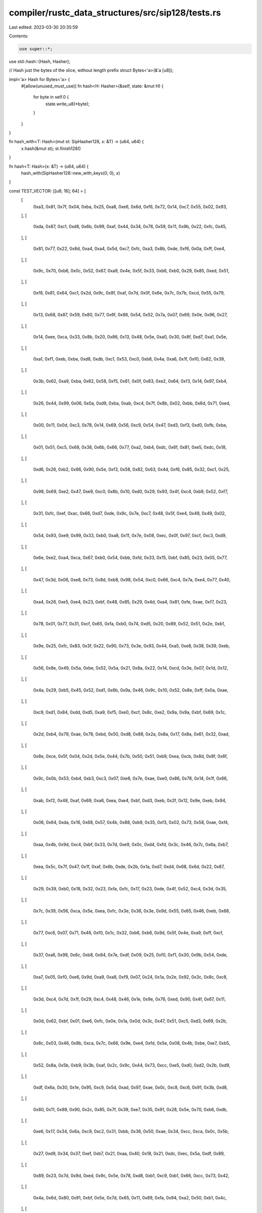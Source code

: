 compiler/rustc_data_structures/src/sip128/tests.rs
==================================================

Last edited: 2023-03-30 20:35:59

Contents:

.. code-block:: rs

    use super::*;

use std::hash::{Hash, Hasher};

// Hash just the bytes of the slice, without length prefix
struct Bytes<'a>(&'a [u8]);

impl<'a> Hash for Bytes<'a> {
    #[allow(unused_must_use)]
    fn hash<H: Hasher>(&self, state: &mut H) {
        for byte in self.0 {
            state.write_u8(*byte);
        }
    }
}

fn hash_with<T: Hash>(mut st: SipHasher128, x: &T) -> (u64, u64) {
    x.hash(&mut st);
    st.finish128()
}

fn hash<T: Hash>(x: &T) -> (u64, u64) {
    hash_with(SipHasher128::new_with_keys(0, 0), x)
}

const TEST_VECTOR: [[u8; 16]; 64] = [
    [
        0xa3, 0x81, 0x7f, 0x04, 0xba, 0x25, 0xa8, 0xe6, 0x6d, 0xf6, 0x72, 0x14, 0xc7, 0x55, 0x02,
        0x93,
    ],
    [
        0xda, 0x87, 0xc1, 0xd8, 0x6b, 0x99, 0xaf, 0x44, 0x34, 0x76, 0x59, 0x11, 0x9b, 0x22, 0xfc,
        0x45,
    ],
    [
        0x81, 0x77, 0x22, 0x8d, 0xa4, 0xa4, 0x5d, 0xc7, 0xfc, 0xa3, 0x8b, 0xde, 0xf6, 0x0a, 0xff,
        0xe4,
    ],
    [
        0x9c, 0x70, 0xb6, 0x0c, 0x52, 0x67, 0xa9, 0x4e, 0x5f, 0x33, 0xb6, 0xb0, 0x29, 0x85, 0xed,
        0x51,
    ],
    [
        0xf8, 0x81, 0x64, 0xc1, 0x2d, 0x9c, 0x8f, 0xaf, 0x7d, 0x0f, 0x6e, 0x7c, 0x7b, 0xcd, 0x55,
        0x79,
    ],
    [
        0x13, 0x68, 0x87, 0x59, 0x80, 0x77, 0x6f, 0x88, 0x54, 0x52, 0x7a, 0x07, 0x69, 0x0e, 0x96,
        0x27,
    ],
    [
        0x14, 0xee, 0xca, 0x33, 0x8b, 0x20, 0x86, 0x13, 0x48, 0x5e, 0xa0, 0x30, 0x8f, 0xd7, 0xa1,
        0x5e,
    ],
    [
        0xa1, 0xf1, 0xeb, 0xbe, 0xd8, 0xdb, 0xc1, 0x53, 0xc0, 0xb8, 0x4a, 0xa6, 0x1f, 0xf0, 0x82,
        0x39,
    ],
    [
        0x3b, 0x62, 0xa9, 0xba, 0x62, 0x58, 0xf5, 0x61, 0x0f, 0x83, 0xe2, 0x64, 0xf3, 0x14, 0x97,
        0xb4,
    ],
    [
        0x26, 0x44, 0x99, 0x06, 0x0a, 0xd9, 0xba, 0xab, 0xc4, 0x7f, 0x8b, 0x02, 0xbb, 0x6d, 0x71,
        0xed,
    ],
    [
        0x00, 0x11, 0x0d, 0xc3, 0x78, 0x14, 0x69, 0x56, 0xc9, 0x54, 0x47, 0xd3, 0xf3, 0xd0, 0xfb,
        0xba,
    ],
    [
        0x01, 0x51, 0xc5, 0x68, 0x38, 0x6b, 0x66, 0x77, 0xa2, 0xb4, 0xdc, 0x6f, 0x81, 0xe5, 0xdc,
        0x18,
    ],
    [
        0xd6, 0x26, 0xb2, 0x66, 0x90, 0x5e, 0xf3, 0x58, 0x82, 0x63, 0x4d, 0xf6, 0x85, 0x32, 0xc1,
        0x25,
    ],
    [
        0x98, 0x69, 0xe2, 0x47, 0xe9, 0xc0, 0x8b, 0x10, 0xd0, 0x29, 0x93, 0x4f, 0xc4, 0xb9, 0x52,
        0xf7,
    ],
    [
        0x31, 0xfc, 0xef, 0xac, 0x66, 0xd7, 0xde, 0x9c, 0x7e, 0xc7, 0x48, 0x5f, 0xe4, 0x49, 0x49,
        0x02,
    ],
    [
        0x54, 0x93, 0xe9, 0x99, 0x33, 0xb0, 0xa8, 0x11, 0x7e, 0x08, 0xec, 0x0f, 0x97, 0xcf, 0xc3,
        0xd9,
    ],
    [
        0x6e, 0xe2, 0xa4, 0xca, 0x67, 0xb0, 0x54, 0xbb, 0xfd, 0x33, 0x15, 0xbf, 0x85, 0x23, 0x05,
        0x77,
    ],
    [
        0x47, 0x3d, 0x06, 0xe8, 0x73, 0x8d, 0xb8, 0x98, 0x54, 0xc0, 0x66, 0xc4, 0x7a, 0xe4, 0x77,
        0x40,
    ],
    [
        0xa4, 0x26, 0xe5, 0xe4, 0x23, 0xbf, 0x48, 0x85, 0x29, 0x4d, 0xa4, 0x81, 0xfe, 0xae, 0xf7,
        0x23,
    ],
    [
        0x78, 0x01, 0x77, 0x31, 0xcf, 0x65, 0xfa, 0xb0, 0x74, 0xd5, 0x20, 0x89, 0x52, 0x51, 0x2e,
        0xb1,
    ],
    [
        0x9e, 0x25, 0xfc, 0x83, 0x3f, 0x22, 0x90, 0x73, 0x3e, 0x93, 0x44, 0xa5, 0xe8, 0x38, 0x39,
        0xeb,
    ],
    [
        0x56, 0x8e, 0x49, 0x5a, 0xbe, 0x52, 0x5a, 0x21, 0x8a, 0x22, 0x14, 0xcd, 0x3e, 0x07, 0x1d,
        0x12,
    ],
    [
        0x4a, 0x29, 0xb5, 0x45, 0x52, 0xd1, 0x6b, 0x9a, 0x46, 0x9c, 0x10, 0x52, 0x8e, 0xff, 0x0a,
        0xae,
    ],
    [
        0xc9, 0xd1, 0x84, 0xdd, 0xd5, 0xa9, 0xf5, 0xe0, 0xcf, 0x8c, 0xe2, 0x9a, 0x9a, 0xbf, 0x69,
        0x1c,
    ],
    [
        0x2d, 0xb4, 0x79, 0xae, 0x78, 0xbd, 0x50, 0xd8, 0x88, 0x2a, 0x8a, 0x17, 0x8a, 0x61, 0x32,
        0xad,
    ],
    [
        0x8e, 0xce, 0x5f, 0x04, 0x2d, 0x5e, 0x44, 0x7b, 0x50, 0x51, 0xb9, 0xea, 0xcb, 0x8d, 0x8f,
        0x6f,
    ],
    [
        0x9c, 0x0b, 0x53, 0xb4, 0xb3, 0xc3, 0x07, 0xe8, 0x7e, 0xae, 0xe0, 0x86, 0x78, 0x14, 0x1f,
        0x66,
    ],
    [
        0xab, 0xf2, 0x48, 0xaf, 0x69, 0xa6, 0xea, 0xe4, 0xbf, 0xd3, 0xeb, 0x2f, 0x12, 0x9e, 0xeb,
        0x94,
    ],
    [
        0x06, 0x64, 0xda, 0x16, 0x68, 0x57, 0x4b, 0x88, 0xb9, 0x35, 0xf3, 0x02, 0x73, 0x58, 0xae,
        0xf4,
    ],
    [
        0xaa, 0x4b, 0x9d, 0xc4, 0xbf, 0x33, 0x7d, 0xe9, 0x0c, 0xd4, 0xfd, 0x3c, 0x46, 0x7c, 0x6a,
        0xb7,
    ],
    [
        0xea, 0x5c, 0x7f, 0x47, 0x1f, 0xaf, 0x6b, 0xde, 0x2b, 0x1a, 0xd7, 0xd4, 0x68, 0x6d, 0x22,
        0x87,
    ],
    [
        0x29, 0x39, 0xb0, 0x18, 0x32, 0x23, 0xfa, 0xfc, 0x17, 0x23, 0xde, 0x4f, 0x52, 0xc4, 0x3d,
        0x35,
    ],
    [
        0x7c, 0x39, 0x56, 0xca, 0x5e, 0xea, 0xfc, 0x3e, 0x36, 0x3e, 0x9d, 0x55, 0x65, 0x46, 0xeb,
        0x68,
    ],
    [
        0x77, 0xc6, 0x07, 0x71, 0x46, 0xf0, 0x1c, 0x32, 0xb6, 0xb6, 0x9d, 0x5f, 0x4e, 0xa9, 0xff,
        0xcf,
    ],
    [
        0x37, 0xa6, 0x98, 0x6c, 0xb8, 0x84, 0x7e, 0xdf, 0x09, 0x25, 0xf0, 0xf1, 0x30, 0x9b, 0x54,
        0xde,
    ],
    [
        0xa7, 0x05, 0xf0, 0xe6, 0x9d, 0xa9, 0xa8, 0xf9, 0x07, 0x24, 0x1a, 0x2e, 0x92, 0x3c, 0x8c,
        0xc8,
    ],
    [
        0x3d, 0xc4, 0x7d, 0x1f, 0x29, 0xc4, 0x48, 0x46, 0x1e, 0x9e, 0x76, 0xed, 0x90, 0x4f, 0x67,
        0x11,
    ],
    [
        0x0d, 0x62, 0xbf, 0x01, 0xe6, 0xfc, 0x0e, 0x1a, 0x0d, 0x3c, 0x47, 0x51, 0xc5, 0xd3, 0x69,
        0x2b,
    ],
    [
        0x8c, 0x03, 0x46, 0x8b, 0xca, 0x7c, 0x66, 0x9e, 0xe4, 0xfd, 0x5e, 0x08, 0x4b, 0xbe, 0xe7,
        0xb5,
    ],
    [
        0x52, 0x8a, 0x5b, 0xb9, 0x3b, 0xaf, 0x2c, 0x9c, 0x44, 0x73, 0xcc, 0xe5, 0xd0, 0xd2, 0x2b,
        0xd9,
    ],
    [
        0xdf, 0x6a, 0x30, 0x1e, 0x95, 0xc9, 0x5d, 0xad, 0x97, 0xae, 0x0c, 0xc8, 0xc6, 0x91, 0x3b,
        0xd8,
    ],
    [
        0x80, 0x11, 0x89, 0x90, 0x2c, 0x85, 0x7f, 0x39, 0xe7, 0x35, 0x91, 0x28, 0x5e, 0x70, 0xb6,
        0xdb,
    ],
    [
        0xe6, 0x17, 0x34, 0x6a, 0xc9, 0xc2, 0x31, 0xbb, 0x36, 0x50, 0xae, 0x34, 0xcc, 0xca, 0x0c,
        0x5b,
    ],
    [
        0x27, 0xd9, 0x34, 0x37, 0xef, 0xb7, 0x21, 0xaa, 0x40, 0x18, 0x21, 0xdc, 0xec, 0x5a, 0xdf,
        0x89,
    ],
    [
        0x89, 0x23, 0x7d, 0x9d, 0xed, 0x9c, 0x5e, 0x78, 0xd8, 0xb1, 0xc9, 0xb1, 0x66, 0xcc, 0x73,
        0x42,
    ],
    [
        0x4a, 0x6d, 0x80, 0x91, 0xbf, 0x5e, 0x7d, 0x65, 0x11, 0x89, 0xfa, 0x94, 0xa2, 0x50, 0xb1,
        0x4c,
    ],
    [
        0x0e, 0x33, 0xf9, 0x60, 0x55, 0xe7, 0xae, 0x89, 0x3f, 0xfc, 0x0e, 0x3d, 0xcf, 0x49, 0x29,
        0x02,
    ],
    [
        0xe6, 0x1c, 0x43, 0x2b, 0x72, 0x0b, 0x19, 0xd1, 0x8e, 0xc8, 0xd8, 0x4b, 0xdc, 0x63, 0x15,
        0x1b,
    ],
    [
        0xf7, 0xe5, 0xae, 0xf5, 0x49, 0xf7, 0x82, 0xcf, 0x37, 0x90, 0x55, 0xa6, 0x08, 0x26, 0x9b,
        0x16,
    ],
    [
        0x43, 0x8d, 0x03, 0x0f, 0xd0, 0xb7, 0xa5, 0x4f, 0xa8, 0x37, 0xf2, 0xad, 0x20, 0x1a, 0x64,
        0x03,
    ],
    [
        0xa5, 0x90, 0xd3, 0xee, 0x4f, 0xbf, 0x04, 0xe3, 0x24, 0x7e, 0x0d, 0x27, 0xf2, 0x86, 0x42,
        0x3f,
    ],
    [
        0x5f, 0xe2, 0xc1, 0xa1, 0x72, 0xfe, 0x93, 0xc4, 0xb1, 0x5c, 0xd3, 0x7c, 0xae, 0xf9, 0xf5,
        0x38,
    ],
    [
        0x2c, 0x97, 0x32, 0x5c, 0xbd, 0x06, 0xb3, 0x6e, 0xb2, 0x13, 0x3d, 0xd0, 0x8b, 0x3a, 0x01,
        0x7c,
    ],
    [
        0x92, 0xc8, 0x14, 0x22, 0x7a, 0x6b, 0xca, 0x94, 0x9f, 0xf0, 0x65, 0x9f, 0x00, 0x2a, 0xd3,
        0x9e,
    ],
    [
        0xdc, 0xe8, 0x50, 0x11, 0x0b, 0xd8, 0x32, 0x8c, 0xfb, 0xd5, 0x08, 0x41, 0xd6, 0x91, 0x1d,
        0x87,
    ],
    [
        0x67, 0xf1, 0x49, 0x84, 0xc7, 0xda, 0x79, 0x12, 0x48, 0xe3, 0x2b, 0xb5, 0x92, 0x25, 0x83,
        0xda,
    ],
    [
        0x19, 0x38, 0xf2, 0xcf, 0x72, 0xd5, 0x4e, 0xe9, 0x7e, 0x94, 0x16, 0x6f, 0xa9, 0x1d, 0x2a,
        0x36,
    ],
    [
        0x74, 0x48, 0x1e, 0x96, 0x46, 0xed, 0x49, 0xfe, 0x0f, 0x62, 0x24, 0x30, 0x16, 0x04, 0x69,
        0x8e,
    ],
    [
        0x57, 0xfc, 0xa5, 0xde, 0x98, 0xa9, 0xd6, 0xd8, 0x00, 0x64, 0x38, 0xd0, 0x58, 0x3d, 0x8a,
        0x1d,
    ],
    [
        0x9f, 0xec, 0xde, 0x1c, 0xef, 0xdc, 0x1c, 0xbe, 0xd4, 0x76, 0x36, 0x74, 0xd9, 0x57, 0x53,
        0x59,
    ],
    [
        0xe3, 0x04, 0x0c, 0x00, 0xeb, 0x28, 0xf1, 0x53, 0x66, 0xca, 0x73, 0xcb, 0xd8, 0x72, 0xe7,
        0x40,
    ],
    [
        0x76, 0x97, 0x00, 0x9a, 0x6a, 0x83, 0x1d, 0xfe, 0xcc, 0xa9, 0x1c, 0x59, 0x93, 0x67, 0x0f,
        0x7a,
    ],
    [
        0x58, 0x53, 0x54, 0x23, 0x21, 0xf5, 0x67, 0xa0, 0x05, 0xd5, 0x47, 0xa4, 0xf0, 0x47, 0x59,
        0xbd,
    ],
    [
        0x51, 0x50, 0xd1, 0x77, 0x2f, 0x50, 0x83, 0x4a, 0x50, 0x3e, 0x06, 0x9a, 0x97, 0x3f, 0xbd,
        0x7c,
    ],
];

// Test vector from reference implementation
#[test]
fn test_siphash_2_4_test_vector() {
    let k0 = 0x_07_06_05_04_03_02_01_00;
    let k1 = 0x_0f_0e_0d_0c_0b_0a_09_08;

    let mut input: Vec<u8> = Vec::new();

    for i in 0..64 {
        let out = hash_with(SipHasher128::new_with_keys(k0, k1), &Bytes(&input[..]));
        let expected = (
            ((TEST_VECTOR[i][0] as u64) << 0)
                | ((TEST_VECTOR[i][1] as u64) << 8)
                | ((TEST_VECTOR[i][2] as u64) << 16)
                | ((TEST_VECTOR[i][3] as u64) << 24)
                | ((TEST_VECTOR[i][4] as u64) << 32)
                | ((TEST_VECTOR[i][5] as u64) << 40)
                | ((TEST_VECTOR[i][6] as u64) << 48)
                | ((TEST_VECTOR[i][7] as u64) << 56),
            ((TEST_VECTOR[i][8] as u64) << 0)
                | ((TEST_VECTOR[i][9] as u64) << 8)
                | ((TEST_VECTOR[i][10] as u64) << 16)
                | ((TEST_VECTOR[i][11] as u64) << 24)
                | ((TEST_VECTOR[i][12] as u64) << 32)
                | ((TEST_VECTOR[i][13] as u64) << 40)
                | ((TEST_VECTOR[i][14] as u64) << 48)
                | ((TEST_VECTOR[i][15] as u64) << 56),
        );

        assert_eq!(out, expected);
        input.push(i as u8);
    }
}

#[test]
#[cfg(target_arch = "arm")]
fn test_hash_usize() {
    let val = 0xdeadbeef_deadbeef_u64;
    assert!(hash(&(val as u64)) != hash(&(val as usize)));
    assert_eq!(hash(&(val as u32)), hash(&(val as usize)));
}
#[test]
#[cfg(target_arch = "x86_64")]
fn test_hash_usize() {
    let val = 0xdeadbeef_deadbeef_u64;
    assert_eq!(hash(&(val as u64)), hash(&(val as usize)));
    assert!(hash(&(val as u32)) != hash(&(val as usize)));
}
#[test]
#[cfg(target_arch = "x86")]
fn test_hash_usize() {
    let val = 0xdeadbeef_deadbeef_u64;
    assert!(hash(&(val as u64)) != hash(&(val as usize)));
    assert_eq!(hash(&(val as u32)), hash(&(val as usize)));
}

#[test]
fn test_hash_idempotent() {
    let val64 = 0xdeadbeef_deadbeef_u64;
    assert_eq!(hash(&val64), hash(&val64));
    let val32 = 0xdeadbeef_u32;
    assert_eq!(hash(&val32), hash(&val32));
}

#[test]
fn test_hash_no_bytes_dropped_64() {
    let val = 0xdeadbeef_deadbeef_u64;

    assert!(hash(&val) != hash(&zero_byte(val, 0)));
    assert!(hash(&val) != hash(&zero_byte(val, 1)));
    assert!(hash(&val) != hash(&zero_byte(val, 2)));
    assert!(hash(&val) != hash(&zero_byte(val, 3)));
    assert!(hash(&val) != hash(&zero_byte(val, 4)));
    assert!(hash(&val) != hash(&zero_byte(val, 5)));
    assert!(hash(&val) != hash(&zero_byte(val, 6)));
    assert!(hash(&val) != hash(&zero_byte(val, 7)));

    fn zero_byte(val: u64, byte: usize) -> u64 {
        assert!(byte < 8);
        val & !(0xff << (byte * 8))
    }
}

#[test]
fn test_hash_no_bytes_dropped_32() {
    let val = 0xdeadbeef_u32;

    assert!(hash(&val) != hash(&zero_byte(val, 0)));
    assert!(hash(&val) != hash(&zero_byte(val, 1)));
    assert!(hash(&val) != hash(&zero_byte(val, 2)));
    assert!(hash(&val) != hash(&zero_byte(val, 3)));

    fn zero_byte(val: u32, byte: usize) -> u32 {
        assert!(byte < 4);
        val & !(0xff << (byte * 8))
    }
}

#[test]
fn test_hash_no_concat_alias() {
    let s = ("aa", "bb");
    let t = ("aabb", "");
    let u = ("a", "abb");

    assert!(s != t && t != u);
    assert!(hash(&s) != hash(&t) && hash(&s) != hash(&u));

    let u = [1, 0, 0, 0];
    let v = (&u[..1], &u[1..3], &u[3..]);
    let w = (&u[..], &u[4..4], &u[4..4]);

    assert!(v != w);
    assert!(hash(&v) != hash(&w));
}

#[test]
fn test_short_write_works() {
    let test_u8 = 0xFF_u8;
    let test_u16 = 0x1122_u16;
    let test_u32 = 0x22334455_u32;
    let test_u64 = 0x33445566_778899AA_u64;
    let test_u128 = 0x11223344_55667788_99AABBCC_DDEEFF77_u128;
    let test_usize = 0xD0C0B0A0_usize;

    let test_i8 = -1_i8;
    let test_i16 = -2_i16;
    let test_i32 = -3_i32;
    let test_i64 = -4_i64;
    let test_i128 = -5_i128;
    let test_isize = -6_isize;

    let mut h1 = SipHasher128::new_with_keys(0, 0);
    h1.write(b"bytes");
    h1.write(b"string");
    h1.write_u8(test_u8);
    h1.write_u16(test_u16);
    h1.write_u32(test_u32);
    h1.write_u64(test_u64);
    h1.write_u128(test_u128);
    h1.write_usize(test_usize);
    h1.write_i8(test_i8);
    h1.write_i16(test_i16);
    h1.write_i32(test_i32);
    h1.write_i64(test_i64);
    h1.write_i128(test_i128);
    h1.write_isize(test_isize);

    let mut h2 = SipHasher128::new_with_keys(0, 0);
    h2.write(b"bytes");
    h2.write(b"string");
    h2.write(&test_u8.to_ne_bytes());
    h2.write(&test_u16.to_ne_bytes());
    h2.write(&test_u32.to_ne_bytes());
    h2.write(&test_u64.to_ne_bytes());
    h2.write(&test_u128.to_ne_bytes());
    h2.write(&test_usize.to_ne_bytes());
    h2.write(&test_i8.to_ne_bytes());
    h2.write(&test_i16.to_ne_bytes());
    h2.write(&test_i32.to_ne_bytes());
    h2.write(&test_i64.to_ne_bytes());
    h2.write(&test_i128.to_ne_bytes());
    h2.write(&test_isize.to_ne_bytes());

    let h1_hash = h1.finish128();
    let h2_hash = h2.finish128();

    assert_eq!(h1_hash, h2_hash);
}

macro_rules! test_fill_buffer {
    ($type:ty, $write_method:ident) => {{
        // Test filling and overfilling the buffer from all possible offsets
        // for a given integer type and its corresponding write method.
        const SIZE: usize = std::mem::size_of::<$type>();
        let input = [42; BUFFER_SIZE];
        let x = 0x01234567_89ABCDEF_76543210_FEDCBA98_u128 as $type;
        let x_bytes = &x.to_ne_bytes();

        for i in 1..=SIZE {
            let s = &input[..BUFFER_SIZE - i];

            let mut h1 = SipHasher128::new_with_keys(7, 13);
            h1.write(s);
            h1.$write_method(x);

            let mut h2 = SipHasher128::new_with_keys(7, 13);
            h2.write(s);
            h2.write(x_bytes);

            let h1_hash = h1.finish128();
            let h2_hash = h2.finish128();

            assert_eq!(h1_hash, h2_hash);
        }
    }};
}

#[test]
fn test_fill_buffer() {
    test_fill_buffer!(u8, write_u8);
    test_fill_buffer!(u16, write_u16);
    test_fill_buffer!(u32, write_u32);
    test_fill_buffer!(u64, write_u64);
    test_fill_buffer!(u128, write_u128);
    test_fill_buffer!(usize, write_usize);

    test_fill_buffer!(i8, write_i8);
    test_fill_buffer!(i16, write_i16);
    test_fill_buffer!(i32, write_i32);
    test_fill_buffer!(i64, write_i64);
    test_fill_buffer!(i128, write_i128);
    test_fill_buffer!(isize, write_isize);
}


